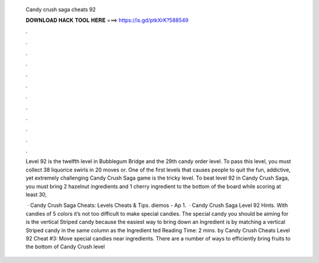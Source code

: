   Candy crush saga cheats 92
  
  
  
  𝐃𝐎𝐖𝐍𝐋𝐎𝐀𝐃 𝐇𝐀𝐂𝐊 𝐓𝐎𝐎𝐋 𝐇𝐄𝐑𝐄 ===> https://is.gd/ptkXrK?588549
  
  
  
  .
  
  
  
  .
  
  
  
  .
  
  
  
  .
  
  
  
  .
  
  
  
  .
  
  
  
  .
  
  
  
  .
  
  
  
  .
  
  
  
  .
  
  
  
  .
  
  
  
  .
  
  Level 92 is the twelfth level in Bubblegum Bridge and the 29th candy order level. To pass this level, you must collect 38 liquorice swirls in 20 moves or. One of the first levels that causes people to quit the fun, addictive, yet extremely challenging Candy Crush Saga game is the tricky level. To beat level 92 in Candy Crush Saga, you must bring 2 hazelnut ingredients and 1 cherry ingredient to the bottom of the board while scoring at least 30,
  
   · Candy Crush Saga Cheats: Levels Cheats & Tips. diemos - Ap 1.  · Candy Crush Saga Level 92 Hints. With candies of 5 colors it’s not too difficult to make special candies. The special candy you should be aiming for is the vertical Striped candy because the easiest way to bring down an Ingredient is by matching a vertical Striped candy in the same column as the Ingredient ted Reading Time: 2 mins. by Candy Crush Cheats Level 92 Cheat #3: Move special candies near ingredients. There are a number of ways to efficiently bring fruits to the bottom of Candy Crush level 
